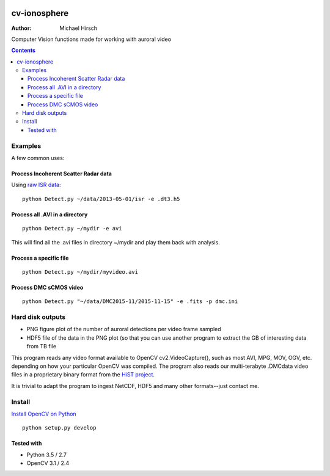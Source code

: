 .. image:: https://zenodo.org/badge/DOI/10.5281/zenodo.168226.svg
   :target: https://doi.org/10.5281/zenodo.168226

=============
cv-ionosphere
=============

:Author: Michael Hirsch

Computer Vision functions made for working with auroral video


.. contents::

Examples
========
A few common uses:

Process Incoherent Scatter Radar data
-------------------------------------
Using `raw ISR data <https://github.com/scienceopen/isrutils>`_::

    python Detect.py ~/data/2013-05-01/isr -e .dt3.h5

Process all .AVI in a directory
---------------------------------
::

    python Detect.py ~/mydir -e avi

This will find all the .avi files in directory ~/mydir and play them back with analysis.

Process a specific file
--------------------------------
::

    python Detect.py ~/mydir/myvideo.avi

Process DMC sCMOS video
-----------------------
::

    python Detect.py "~/data/DMC2015-11/2015-11-15" -e .fits -p dmc.ini

Hard disk outputs
=================
* PNG figure plot of the number of auroral detections per video frame sampled
* HDF5 file of the data in the PNG plot (so that you can use another program to extract the GB of interesting data from TB file

This program reads any video format available to OpenCV cv2.VideoCapture(), such as most AVI, MPG, MOV, OGV, etc. depending on how your particular OpenCV was compiled.
The program also reads our multi-terabyte .DMCdata video files in a proprietary binary format from the `HiST project <https://github.com/scienceopen/hist-feasibility>`_.

It is trivial to adapt the program to ingest NetCDF, HDF5 and many other formats--just contact me.

Install
=======
`Install OpenCV on Python <https://scivision.co/anaconda-python-opencv3/>`_
::

  python setup.py develop


Tested with
------------
* Python 3.5 / 2.7
* OpenCV 3.1 / 2.4
